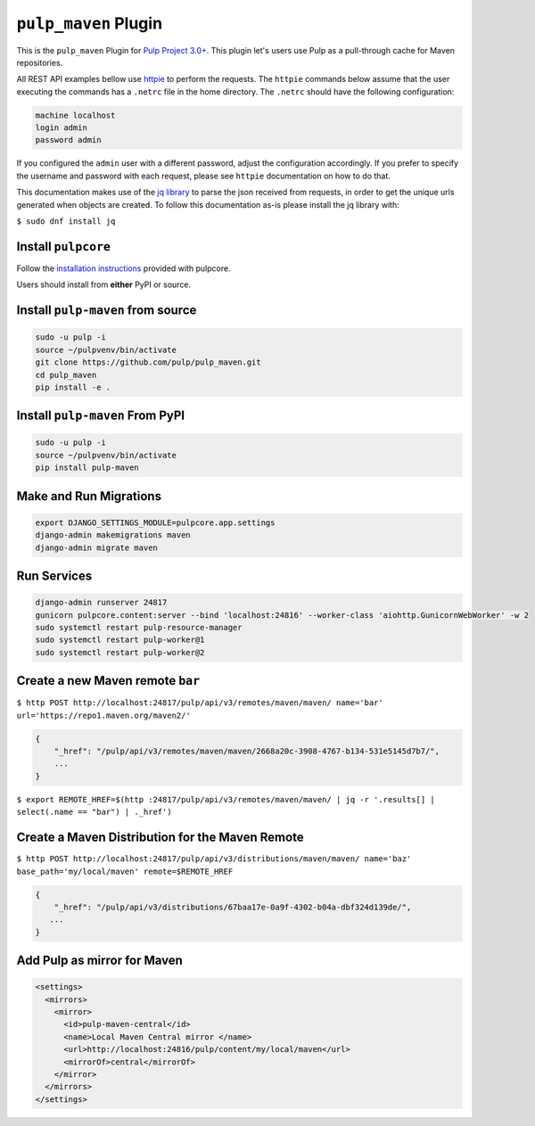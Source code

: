 ``pulp_maven`` Plugin
=====================

This is the ``pulp_maven`` Plugin for `Pulp Project
3.0+ <https://pypi.org/project/pulpcore/>`__. This plugin let's users use Pulp as a pull-through
cache for Maven repositories.

All REST API examples bellow use `httpie <https://httpie.org/doc>`__ to perform the requests.
The ``httpie`` commands below assume that the user executing the commands has a ``.netrc`` file
in the home directory. The ``.netrc`` should have the following configuration:

.. code-block::

    machine localhost
    login admin
    password admin

If you configured the ``admin`` user with a different password, adjust the configuration
accordingly. If you prefer to specify the username and password with each request, please see
``httpie`` documentation on how to do that.

This documentation makes use of the `jq library <https://stedolan.github.io/jq/>`_
to parse the json received from requests, in order to get the unique urls generated
when objects are created. To follow this documentation as-is please install the jq
library with:

``$ sudo dnf install jq``

Install ``pulpcore``
--------------------

Follow the `installation
instructions <https://docs.pulpproject.org/en/3.0/nightly/installation/instructions.html>`__
provided with pulpcore.

Users should install from **either** PyPI or source.

Install ``pulp-maven`` from source
----------------------------------

.. code-block:: bash

   sudo -u pulp -i
   source ~/pulpvenv/bin/activate
   git clone https://github.com/pulp/pulp_maven.git
   cd pulp_maven
   pip install -e .

Install ``pulp-maven`` From PyPI
--------------------------------

.. code-block:: bash

   sudo -u pulp -i
   source ~/pulpvenv/bin/activate
   pip install pulp-maven

Make and Run Migrations
-----------------------

.. code-block:: bash

   export DJANGO_SETTINGS_MODULE=pulpcore.app.settings
   django-admin makemigrations maven
   django-admin migrate maven

Run Services
------------

.. code-block:: bash

   django-admin runserver 24817
   gunicorn pulpcore.content:server --bind 'localhost:24816' --worker-class 'aiohttp.GunicornWebWorker' -w 2
   sudo systemctl restart pulp-resource-manager
   sudo systemctl restart pulp-worker@1
   sudo systemctl restart pulp-worker@2


Create a new Maven remote ``bar``
---------------------------------

``$ http POST http://localhost:24817/pulp/api/v3/remotes/maven/maven/ name='bar' url='https://repo1.maven.org/maven2/'``

.. code:: json

    {
        "_href": "/pulp/api/v3/remotes/maven/maven/2668a20c-3908-4767-b134-531e5145d7b7/",
        ...
    }

``$ export REMOTE_HREF=$(http :24817/pulp/api/v3/remotes/maven/maven/ | jq -r '.results[] | select(.name == "bar") | ._href')``

Create a Maven Distribution for the Maven Remote
------------------------------------------------

``$ http POST http://localhost:24817/pulp/api/v3/distributions/maven/maven/ name='baz' base_path='my/local/maven' remote=$REMOTE_HREF``


.. code:: json

    {
        "_href": "/pulp/api/v3/distributions/67baa17e-0a9f-4302-b04a-dbf324d139de/",
       ...
    }


Add Pulp as mirror for Maven
----------------------------

.. code:: xml

    <settings>
      <mirrors>
        <mirror>
          <id>pulp-maven-central</id>
          <name>Local Maven Central mirror </name>
          <url>http://localhost:24816/pulp/content/my/local/maven</url>
          <mirrorOf>central</mirrorOf>
        </mirror>
      </mirrors>
    </settings>
